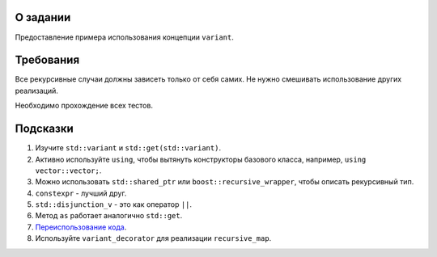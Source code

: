О задании
=========

Предоставление примера использования концепции ``variant``.

Требования
==========

Все рекурсивные случаи должны зависеть только от себя самих.
Не нужно смешивать использование других реализаций.

Необходимо прохождение всех тестов.

Подсказки
=========

#. Изучите ``std::variant`` и ``std::get(std::variant)``.
#. Активно используйте ``using``, чтобы вытянуть конструкторы базового класса, например, ``using vector::vector;``.
#. Можно использовать ``std::shared_ptr`` или ``boost::recursive_wrapper``, чтобы описать рекурсивный тип.
#. ``constexpr`` - лучший друг.
#. ``std::disjunction_v`` - это как оператор ``||``.
#. Метод ``as`` работает аналогично ``std::get``.
#. `Переиспользование кода <https://stackoverflow.com/questions/123758/how-do-i-remove-code-duplication-between-similar-const-and-non-const-member-func>`_.
#. Используйте ``variant_decorator`` для реализации ``recursive_map``.
